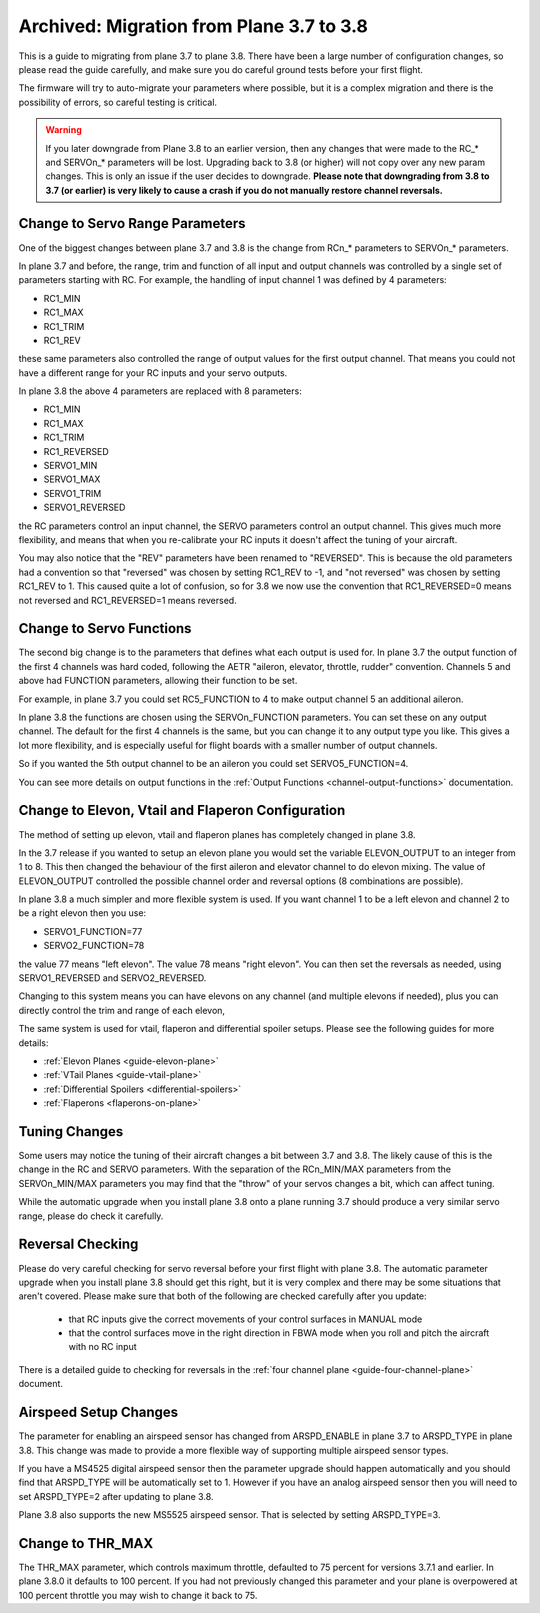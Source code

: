 .. _plane-3-7-to-3-8-migration:

=========================================
Archived: Migration from Plane 3.7 to 3.8
=========================================

This is a guide to migrating from plane 3.7 to plane 3.8. There have
been a large number of configuration changes, so please read the guide
carefully, and make sure you do careful ground tests before your first
flight.

The firmware will try to auto-migrate your parameters where possible,
but it is a complex migration and there is the possibility of errors,
so careful testing is critical.

.. warning::

    If you later downgrade from Plane 3.8 to an earlier version, then any
    changes that were made to the RC_* and SERVOn_* parameters will be lost.
    Upgrading back to 3.8 (or higher) will not copy over any new param changes.
    This is only an issue if the user decides to downgrade.
    **Please note that downgrading from 3.8 to 3.7 (or earlier) is very likely
    to cause a crash if you do not manually restore channel reversals.**

Change to Servo Range Parameters
================================

One of the biggest changes between plane 3.7 and 3.8 is the change
from RCn_* parameters to SERVOn_* parameters.

In plane 3.7 and before, the range, trim and function of all input and
output channels was controlled by a single set of parameters starting
with RC. For example, the handling of input channel 1 was defined by 4
parameters:

- RC1_MIN
- RC1_MAX
- RC1_TRIM
- RC1_REV


these same parameters also controlled the range of output values for
the first output channel. That means you could not have a different
range for your RC inputs and your servo outputs.

In plane 3.8 the above 4 parameters are replaced with 8 parameters:

- RC1_MIN
- RC1_MAX
- RC1_TRIM
- RC1_REVERSED
- SERVO1_MIN
- SERVO1_MAX
- SERVO1_TRIM
- SERVO1_REVERSED

the RC parameters control an input channel, the SERVO parameters
control an output channel. This gives much more flexibility, and means
that when you re-calibrate your RC inputs it doesn't affect the tuning
of your aircraft.

You may also notice that the "REV" parameters have been renamed to
"REVERSED". This is because the old parameters had a convention so
that "reversed" was chosen by setting RC1_REV to -1, and "not
reversed" was chosen by setting RC1_REV to 1. This caused quite a lot
of confusion, so for 3.8 we now use the convention that RC1_REVERSED=0
means not reversed and RC1_REVERSED=1 means reversed.

Change to Servo Functions
=========================

The second big change is to the parameters that defines what each
output is used for. In plane 3.7 the output function of the first 4
channels was hard coded, following the AETR "aileron, elevator,
throttle, rudder" convention. Channels 5 and above had FUNCTION
parameters, allowing their function to be set.

For example, in plane 3.7 you could set RC5_FUNCTION to 4 to make
output channel 5 an additional aileron.

In plane 3.8 the functions are chosen using the SERVOn_FUNCTION
parameters. You can set these on any output channel. The default for
the first 4 channels is the same, but you can change it to any output
type you like. This gives a lot more flexibility, and is especially
useful for flight boards with a smaller number of output channels.

So if you wanted the 5th output channel to be an aileron you could
set SERVO5_FUNCTION=4.

You can see more details on output functions in the :ref:`Output Functions <channel-output-functions>` documentation.

Change to Elevon, Vtail and Flaperon Configuration
==================================================

The method of setting up elevon, vtail and flaperon planes has
completely changed in plane 3.8.

In the 3.7 release if you wanted to setup an elevon plane you would
set the variable ELEVON_OUTPUT to an integer from 1 to 8. This then
changed the behaviour of the first aileron and elevator channel to do
elevon mixing. The value of ELEVON_OUTPUT controlled the possible
channel order and reversal options (8 combinations are possible).

In plane 3.8 a much simpler and more flexible system is used. If you
want channel 1 to be a left elevon and channel 2 to be a right elevon
then you use:

- SERVO1_FUNCTION=77
- SERVO2_FUNCTION=78

the value 77 means "left elevon". The value 78 means "right
elevon". You can then set the reversals as needed, using
SERVO1_REVERSED and SERVO2_REVERSED.

Changing to this system means you can have elevons on any channel (and
multiple elevons if needed), plus you can directly control the trim
and range of each elevon,

The same system is used for vtail, flaperon and differential spoiler
setups. Please see the following guides for more details:

- :ref:`Elevon Planes <guide-elevon-plane>`
- :ref:`VTail Planes <guide-vtail-plane>`
- :ref:`Differential Spoilers <differential-spoilers>`
- :ref:`Flaperons <flaperons-on-plane>`

  
Tuning Changes
==============

Some users may notice the tuning of their aircraft changes a bit
between 3.7 and 3.8. The likely cause of this is the change in the RC
and SERVO parameters. With the separation of the RCn_MIN/MAX
parameters from the SERVOn_MIN/MAX parameters you may find that the
"throw" of your servos changes a bit, which can affect tuning.

While the automatic upgrade when you install plane 3.8 onto a plane
running 3.7 should produce a very similar servo range, please do check
it carefully.

Reversal Checking
=================

Please do very careful checking for servo reversal before your first
flight with plane 3.8. The automatic parameter upgrade when you
install plane 3.8 should get this right, but it is very complex and
there may be some situations that aren't covered. Please make sure
that both of the following are checked carefully after you update:

 - that RC inputs give the correct movements of your control surfaces
   in MANUAL mode
 - that the control surfaces move in the right direction in FBWA mode
   when you roll and pitch the aircraft with no RC input

There is a detailed guide to checking for reversals in the :ref:`four channel plane <guide-four-channel-plane>` document.

Airspeed Setup Changes
======================

The parameter for enabling an airspeed sensor has changed from
ARSPD_ENABLE in plane 3.7 to ARSPD_TYPE in plane 3.8. This change was
made to provide a more flexible way of supporting multiple airspeed
sensor types.

If you have a MS4525 digital airspeed sensor then the parameter
upgrade should happen automatically and you should find that
ARSPD_TYPE will be automatically set to 1. However if you have an
analog airspeed sensor then you will need to set ARSPD_TYPE=2 after
updating to plane 3.8.

Plane 3.8 also supports the new MS5525 airspeed sensor. That is
selected by setting ARSPD_TYPE=3.

Change to THR_MAX
=================

The THR_MAX parameter, which controls maximum throttle, defaulted to 75 percent for versions 3.7.1 and earlier. In plane 3.8.0 it defaults to 100 percent. If you had not previously changed this parameter and your plane is overpowered at 100 percent throttle you may wish to change it back to 75.

